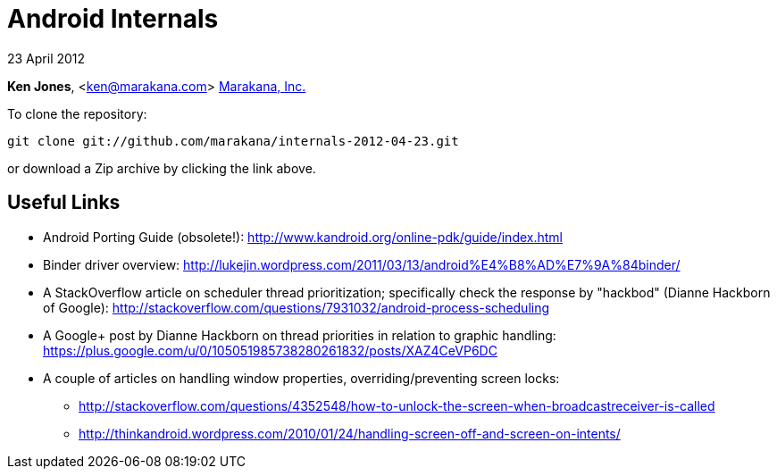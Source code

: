 = Android Internals

23 April 2012

*Ken Jones*, <ken@marakana.com>
http://marakana.com[Marakana, Inc.]

To clone the repository:

	git clone git://github.com/marakana/internals-2012-04-23.git

or download a Zip archive by clicking the link above.

== Useful Links

* Android Porting Guide (obsolete!): http://www.kandroid.org/online-pdk/guide/index.html

* Binder driver overview: http://lukejin.wordpress.com/2011/03/13/android%E4%B8%AD%E7%9A%84binder/

* A StackOverflow article on scheduler thread prioritization; specifically check the response by "hackbod" (Dianne Hackborn of Google): http://stackoverflow.com/questions/7931032/android-process-scheduling

* A Google+ post by Dianne Hackborn on thread priorities in relation to graphic handling: https://plus.google.com/u/0/105051985738280261832/posts/XAZ4CeVP6DC

* A couple of articles on handling window properties, overriding/preventing screen locks:

** http://stackoverflow.com/questions/4352548/how-to-unlock-the-screen-when-broadcastreceiver-is-called
** http://thinkandroid.wordpress.com/2010/01/24/handling-screen-off-and-screen-on-intents/
